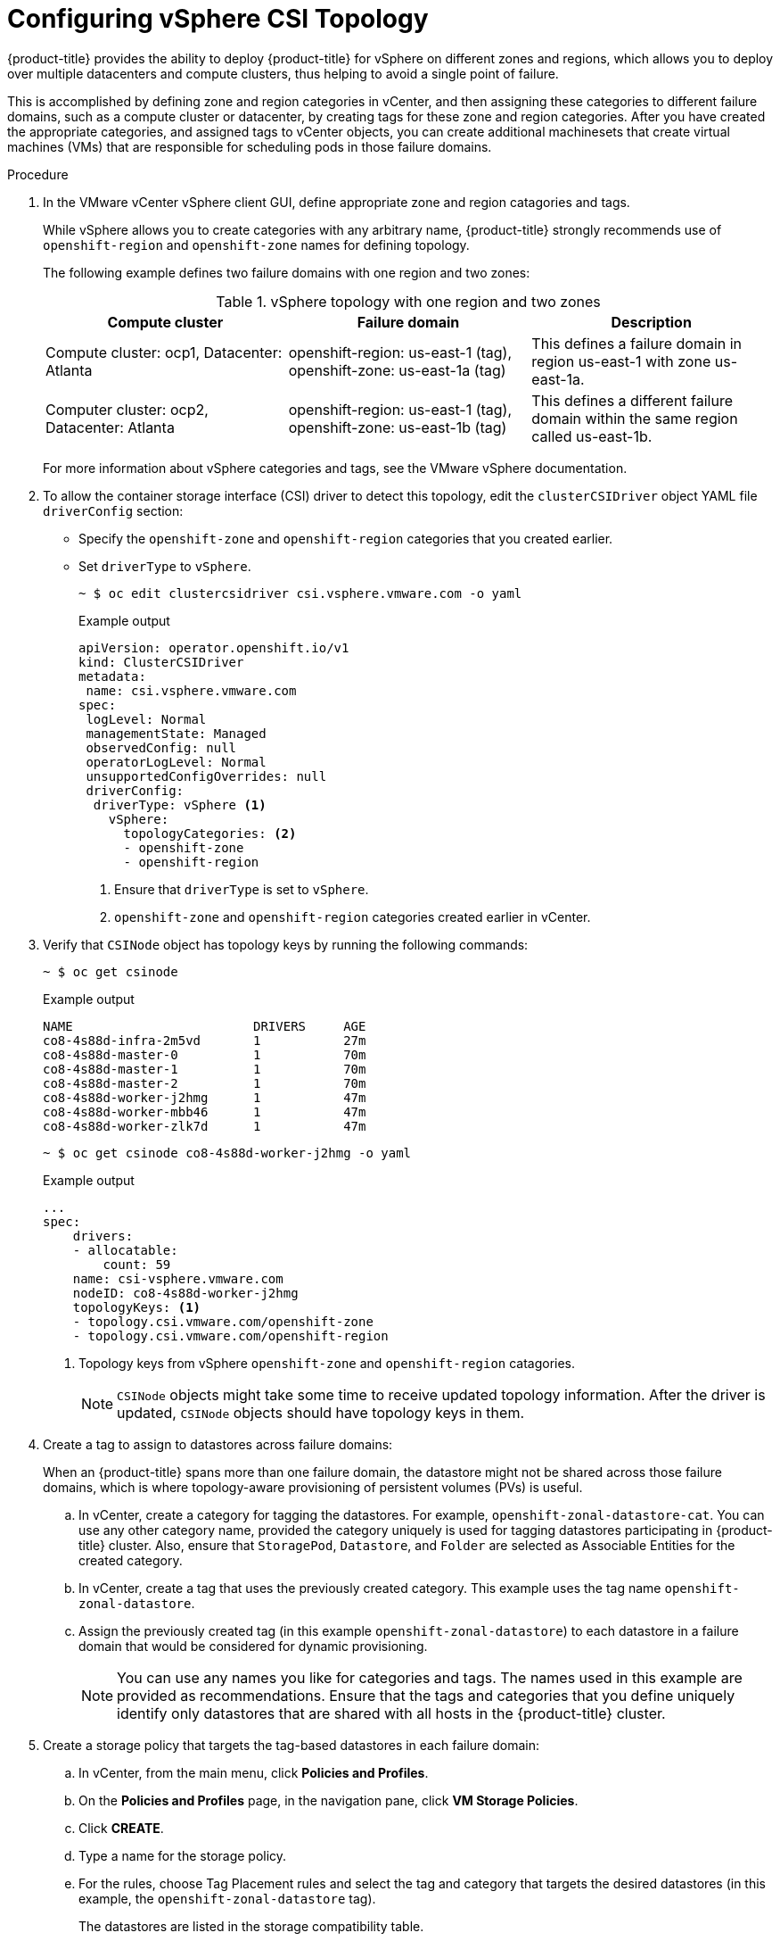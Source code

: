 // Module included in the following assemblies:
//
// persistent-storage-csi-vsphere.adoc
//

:content-type: PROCEDURE
[id="persistent-storage-csi-vsphere-top-aware_{context}"]
= Configuring vSphere CSI Topology

{product-title} provides the ability to deploy {product-title} for vSphere on different zones and regions, which allows you to deploy over multiple datacenters and compute clusters, thus helping to avoid a single point of failure. 

This is accomplished by defining zone and region categories in vCenter, and then assigning these categories to different failure domains, such as a compute cluster or datacenter, by creating tags for these zone and region categories. After you have created the appropriate categories, and assigned tags to vCenter objects, you can create additional machinesets that create virtual machines (VMs) that are responsible for scheduling pods in those failure domains.

.Procedure
. In the VMware vCenter vSphere client GUI, define appropriate zone and region catagories and tags.
+
While vSphere allows you to create categories with any arbitrary name, {product-title} strongly recommends use of `openshift-region` and `openshift-zone` names for defining topology.
+
The following example defines two failure domains with one region and two zones:
+
.vSphere topology with one region and two zones
|===
|Compute cluster | Failure domain |Description

|Compute cluster: ocp1, 
Datacenter: Atlanta
|openshift-region: us-east-1 (tag), openshift-zone: us-east-1a (tag)
|This defines a failure domain in region us-east-1 with zone us-east-1a.

|Computer cluster: ocp2, 
Datacenter: Atlanta
|openshift-region: us-east-1 (tag), openshift-zone: us-east-1b (tag)
|This defines a different failure domain within the same region called us-east-1b.
|===
+
For more information about vSphere categories and tags, see the VMware vSphere documentation.

. To allow the container storage interface (CSI) driver to detect this topology, edit the `clusterCSIDriver` object YAML file `driverConfig` section:
* Specify the `openshift-zone` and `openshift-region` categories that you created earlier.
* Set `driverType` to `vSphere`.
+
[source, terminal]
----
~ $ oc edit clustercsidriver csi.vsphere.vmware.com -o yaml
----
+
.Example output
+
[source, terminal]
----
apiVersion: operator.openshift.io/v1
kind: ClusterCSIDriver
metadata:
 name: csi.vsphere.vmware.com
spec:
 logLevel: Normal
 managementState: Managed
 observedConfig: null
 operatorLogLevel: Normal
 unsupportedConfigOverrides: null
 driverConfig: 
  driverType: vSphere <1>
    vSphere:
      topologyCategories: <2>
      - openshift-zone
      - openshift-region
----
<1> Ensure that `driverType` is set to `vSphere`.
<2> `openshift-zone` and `openshift-region` categories created earlier in vCenter.

. Verify that `CSINode` object has topology keys by running the following commands:
+
[source, terminal]
----
~ $ oc get csinode
----
+
.Example output
+
[source, terminal]
----
NAME                        DRIVERS     AGE
co8-4s88d-infra-2m5vd       1           27m
co8-4s88d-master-0          1           70m
co8-4s88d-master-1          1           70m
co8-4s88d-master-2          1           70m
co8-4s88d-worker-j2hmg      1           47m
co8-4s88d-worker-mbb46      1           47m
co8-4s88d-worker-zlk7d      1           47m
----
+
[source, terminal]
----
~ $ oc get csinode co8-4s88d-worker-j2hmg -o yaml
----
+
.Example output
+
[source, terminal]
----
...
spec:
    drivers:
    - allocatable:
        count: 59
    name: csi-vsphere.vmware.com
    nodeID: co8-4s88d-worker-j2hmg
    topologyKeys: <1>
    - topology.csi.vmware.com/openshift-zone
    - topology.csi.vmware.com/openshift-region
----
<1> Topology keys from vSphere `openshift-zone` and `openshift-region` catagories.
+
[NOTE]
=====
`CSINode` objects might take some time to receive updated topology information. After the driver is updated, `CSINode` objects should have topology keys in them.
=====

. Create a tag to assign to datastores across failure domains:
+
When an {product-title} spans more than one failure domain, the datastore might not be shared across those failure domains, which is where topology-aware provisioning of persistent volumes (PVs) is useful. 
+
.. In vCenter, create a category for tagging the datastores. For example, `openshift-zonal-datastore-cat`. You can use any other category name, provided the category uniquely is used for tagging datastores participating in {product-title} cluster. Also, ensure that `StoragePod`, `Datastore`, and `Folder` are selected as Associable Entities for the created category. 
.. In vCenter, create a tag that uses the previously created category. This example uses the tag name `openshift-zonal-datastore`.
.. Assign the previously created tag (in this example `openshift-zonal-datastore`) to each datastore in a failure domain that would be considered for dynamic provisioning.
+
[NOTE]
====
You can use any names you like for categories and tags. The names used in this example are provided as recommendations. Ensure that the tags and categories that you define uniquely identify only datastores that are shared with all hosts in the {product-title} cluster.
====

. Create a storage policy that targets the tag-based datastores in each failure domain:
.. In vCenter, from the main menu, click *Policies and Profiles*.
.. On the *Policies and Profiles* page, in the navigation pane, click *VM Storage Policies*.
.. Click *CREATE*.
.. Type a name for the storage policy.
.. For the rules, choose Tag Placement rules and select the tag and category that targets the desired datastores (in this example, the `openshift-zonal-datastore` tag).
+ 
The datastores are listed in the storage compatibility table.

. Create a new storage class that uses the new zoned storage policy:
.. Click *Storage* > *StorageClasses*.
.. On the *StorageClasses* page, click *Create StorageClass*.
.. Type a name for the new storage class in *Name*.
.. Under *Provisioner*, select *csi.vsphere.vmware.com*. 
.. Under *Additional parameters*, for the StoragePolicyName parameter, set *Value* to the name of the new zoned storage policy that you created earlier.
.. Click *Create*.
+
.Example output
+
[source, yaml]
----
kind: StorageClass
apiVersion: storage.k8s.io/v1
metadata:
  name: zoned-sc <1>
provisioner: csi.vsphere.vmware.com
parameters:
  StoragePolicyName: zoned-storage-policy <2>
reclaimPolicy: Delete
allowVolumeExpansion: true
volumeBindingMode: WaitForFirstConsumer
----
<1> New topology aware storage class name.
<2> Specify zoned storage policy.
+
[NOTE]
====
You can also create the storage class by editing the preceding YAML file and running the command `oc create -f $FILE`.
====

.Results
Creating persistent volume claims (PVCs) and PVs from the topology aware storage class are truly zonal, and should use the datastore in their respective zone depending on how pods are scheduled:

[source, terminal]
----
~ $ oc get pv <pv-name> -o yaml
----

.Example output

[source, terminal]
----
...
nodeAffinity:
  required:
    nodeSelectorTerms:
    - matchExpressions:
      - key: topology.csi.vmware.com/openshift-zone <1>
        operator: In  
        values:
        - <openshift-zone>
      -key: topology.csi.vmware.com/openshift-region <1>
        operator: In
        values:
        - <openshift-region>
...
peristentVolumeclaimPolicy: Delete
storageClassName: <zoned-storage-class-name> <2>
volumeMode: Filesystem
...
----
<1> PV has zoned keys.
<2> PV is using the zoned storage class.